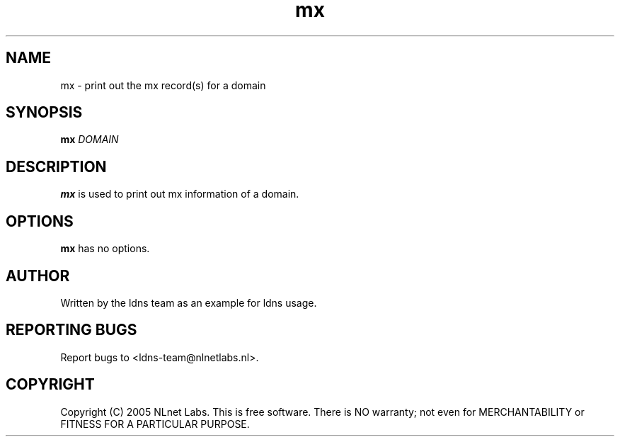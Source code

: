 .TH mx 1 "27 Apr 2005"
.SH NAME
mx \- print out the mx record(s) for a domain
.SH SYNOPSIS
.B mx
.IR DOMAIN 

.SH DESCRIPTION
\fBmx\fR is used to print out mx information of a domain.

.SH OPTIONS
\fBmx\fR has no options.

.SH AUTHOR
Written by the ldns team as an example for ldns usage.

.SH REPORTING BUGS
Report bugs to <ldns-team@nlnetlabs.nl>. 

.SH COPYRIGHT
Copyright (C) 2005 NLnet Labs. This is free software. There is NO
warranty; not even for MERCHANTABILITY or FITNESS FOR A PARTICULAR
PURPOSE.
